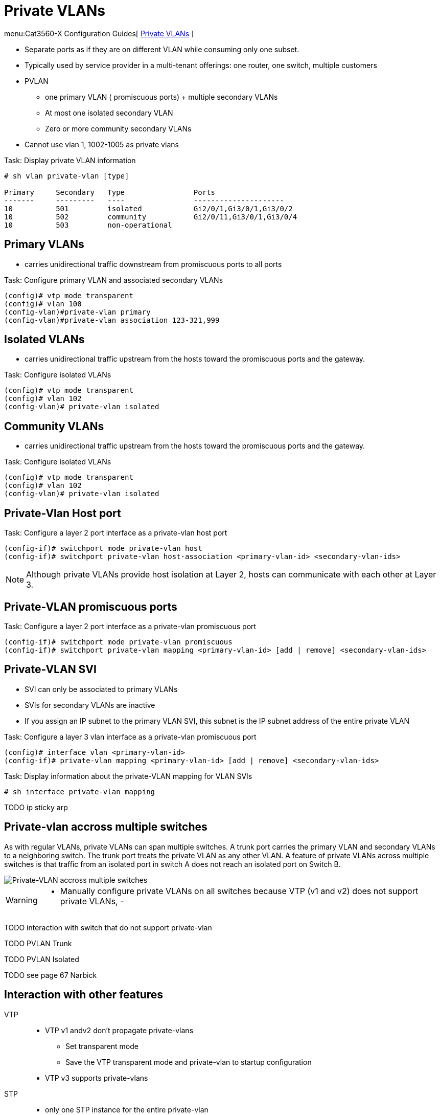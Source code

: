 = Private VLANs

menu:Cat3560-X Configuration Guides[ http://www.cisco.com/c/en/us/td/docs/switches/lan/catalyst3750x_3560x/software/release/15-0_2_se/configuration/guide/3750x_cg/swpvlan.html[Private VLANs] ]

- Separate ports as if they are on different VLAN while consuming only one subset.
- Typically used by service provider in a multi-tenant offerings: one router, one switch, multiple customers
- PVLAN
  * one primary VLAN ( promiscuous ports) + multiple secondary VLANs
  * At most one isolated secondary VLAN
  * Zero or more community secondary VLANs
- Cannot use vlan 1, 1002-1005 as private vlans


.Task: Display private VLAN information
----
# sh vlan private-vlan [type]

Primary     Secondary   Type                Ports
-------     ---------   ----                ---------------------
10          501         isolated            Gi2/0/1,Gi3/0/1,Gi3/0/2
10          502         community           Gi2/0/11,Gi3/0/1,Gi3/0/4
10          503         non-operational
----

== Primary VLANs

- carries unidirectional traffic downstream from promiscuous ports to all ports

.Task: Configure primary VLAN and associated secondary VLANs
----
(config)# vtp mode transparent
(config)# vlan 100
(config-vlan)#private-vlan primary
(config-vlan)#private-vlan association 123-321,999
----

== Isolated VLANs

- carries unidirectional traffic upstream from the hosts toward the promiscuous ports and the gateway.

.Task: Configure isolated VLANs
----
(config)# vtp mode transparent
(config)# vlan 102
(config-vlan)# private-vlan isolated
----

== Community VLANs

- carries unidirectional traffic upstream from the hosts toward the promiscuous ports and the gateway.

.Task: Configure isolated VLANs
----
(config)# vtp mode transparent
(config)# vlan 102
(config-vlan)# private-vlan isolated
----


== Private-Vlan Host port

.Task: Configure a layer 2 port interface as a private-vlan host port
----
(config-if)# switchport mode private-vlan host
(config-if)# switchport private-vlan host-association <primary-vlan-id> <secondary-vlan-ids>
----

[NOTE]
====
Although private VLANs provide host isolation at Layer 2,
hosts can communicate with each other at Layer 3.
====

== Private-VLAN promiscuous ports

.Task: Configure a layer 2 port interface as a private-vlan promiscuous port
----
(config-if)# switchport mode private-vlan promiscuous
(config-if)# switchport private-vlan mapping <primary-vlan-id> [add | remove] <secondary-vlan-ids>
----

== Private-VLAN SVI

- SVI can only be associated to primary VLANs
- SVIs for secondary VLANs are inactive
- If you assign an IP subnet to the primary VLAN SVI,
this subnet is the IP subnet address of the entire private VLAN

.Task: Configure a layer 3 vlan interface as a private-vlan promiscuous port
----
(config)# interface vlan <primary-vlan-id>
(config-if)# private-vlan mapping <primary-vlan-id> [add | remove] <secondary-vlan-ids>
----

.Task: Display information about the private-VLAN mapping for VLAN SVIs
----
# sh interface private-vlan mapping
----

TODO ip sticky arp

== Private-vlan accross multiple switches

As with regular VLANs, private VLANs can span multiple switches. A trunk port
carries the primary VLAN and secondary VLANs to a neighboring switch. The trunk
port treats the private VLAN as any other VLAN. A feature of private VLANs
across multiple switches is that traffic from an isolated port in switch A does
not reach an isolated port on Switch B.

image::private-vlan-accross-multiple-switches.png[Private-VLAN accross multiple switches]

[WARNING]
====
- Manually configure private VLANs on all switches because VTP (v1 and v2) does not support private VLANs,
-
====

TODO interaction with switch that do not support private-vlan

TODO PVLAN Trunk

TODO PVLAN Isolated

TODO see page 67 Narbick


== Interaction with other features

VTP::
- VTP v1 andv2 don't propagate private-vlans
  ** Set transparent mode
  ** Save the VTP transparent mode and private-vlan to startup configuration
- VTP v3 supports private-vlans

STP::
- only one STP instance for the entire private-vlan
- the STP parameters of the primary VLAN are propagated to the secondary VLANs
- Enable Port Fast and BPDU guard on isolated and community host ports
  to prevent STP loops due to misconfigurations and to speed up STP convergence
- Do not enable Port Fast and BPDU guard on promiscuous ports.

DHCP snooping::
- Can be enabled on the private VLAN
- propagates to all secondary vlans when enabled on the primary VLAN
- If you configure DHCP on a secondary VLAN, the configuration does not take
  effect if the primary VLAN is already configured (?!)

IP source guard::
- enabled only if DHCP snooping is enabled on the primary vlan

SPAN::
- You can configure a private-VLAN port as a SPAN source port.
- You can use VLAN-based SPAN (VSPAN) on primary, isolated, and community VLANs
  or use SPAN on only one VLAN to separately monitor egress or ingress traffic.
- A private-VLAN host or promiscuous port cannot be a SPAN destination port. If
  you configure a SPAN destination port as a private-VLAN port, the port
  becomes inactive.
- A RSPAN vlan can not be a private-vlan primary or secondary vlan.


PAgP or LACP ::
- If a port is part of a private vlan, any Etherchannel configuration is inactive

IGMP snooping::
- When enabled (the default), the switch supports no more than 20 private-vlan domain

802.1x::
- You can configure IEEE 802.1x port-based authentication on a private-VLAN port,
- You can not configure IEEE 802.1x with port security, voice VLAN, or per-user
ACL on private-VLAN ports.

Static MAC address::
- If you configure a static MAC address on a promiscuous port in the primary VLAN,
  you must add the same static address to all associated secondary VLANs.
- If you configure a static MAC address on a host port in a secondary VLAN,
  you must add the same static MAC address to the associated primary VLAN.
- When you delete a static MAC address from a private-VLAN port,
  you must remove all instances of the configured MAC address from the private VLAN.


